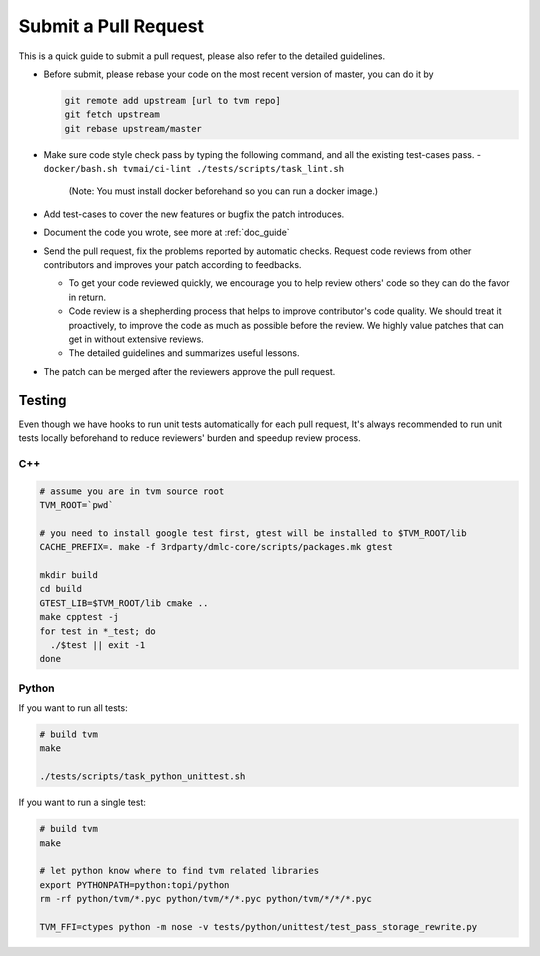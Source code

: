 Submit a Pull Request
=====================

This is a quick guide to submit a pull request, please also refer to the detailed guidelines.

- Before submit, please rebase your code on the most recent version of master, you can do it by

  .. code:: bash

    git remote add upstream [url to tvm repo]
    git fetch upstream
    git rebase upstream/master

- Make sure code style check pass by typing the following command, and all the existing test-cases pass.
  - ``docker/bash.sh tvmai/ci-lint ./tests/scripts/task_lint.sh``  
     (Note: You must install docker beforehand so you can run a docker image.)
- Add test-cases to cover the new features or bugfix the patch introduces.
- Document the code you wrote, see more at :ref:`doc_guide`
- Send the pull request,  fix the problems reported by automatic checks.
  Request code reviews from other contributors and improves your patch according to feedbacks.

  - To get your code reviewed quickly, we encourage you to help review others' code so they can do the favor in return.
  - Code review is a shepherding process that helps to improve contributor's code quality.
    We should treat it proactively, to improve the code as much as possible before the review.
    We highly value patches that can get in without extensive reviews.
  - The detailed guidelines and summarizes useful lessons.

- The patch can be merged after the reviewers approve the pull request.

Testing
-------
Even though we have hooks to run unit tests automatically for each pull request, It's always recommended to run unit tests
locally beforehand to reduce reviewers' burden and speedup review process.

C++
^^^
.. code:: bash

  # assume you are in tvm source root
  TVM_ROOT=`pwd`

  # you need to install google test first, gtest will be installed to $TVM_ROOT/lib
  CACHE_PREFIX=. make -f 3rdparty/dmlc-core/scripts/packages.mk gtest

  mkdir build
  cd build
  GTEST_LIB=$TVM_ROOT/lib cmake ..
  make cpptest -j
  for test in *_test; do
    ./$test || exit -1
  done

Python
^^^^^^
If you want to run all tests:

.. code:: bash

  # build tvm
  make

  ./tests/scripts/task_python_unittest.sh

If you want to run a single test:

.. code:: bash

  # build tvm
  make

  # let python know where to find tvm related libraries
  export PYTHONPATH=python:topi/python
  rm -rf python/tvm/*.pyc python/tvm/*/*.pyc python/tvm/*/*/*.pyc

  TVM_FFI=ctypes python -m nose -v tests/python/unittest/test_pass_storage_rewrite.py

